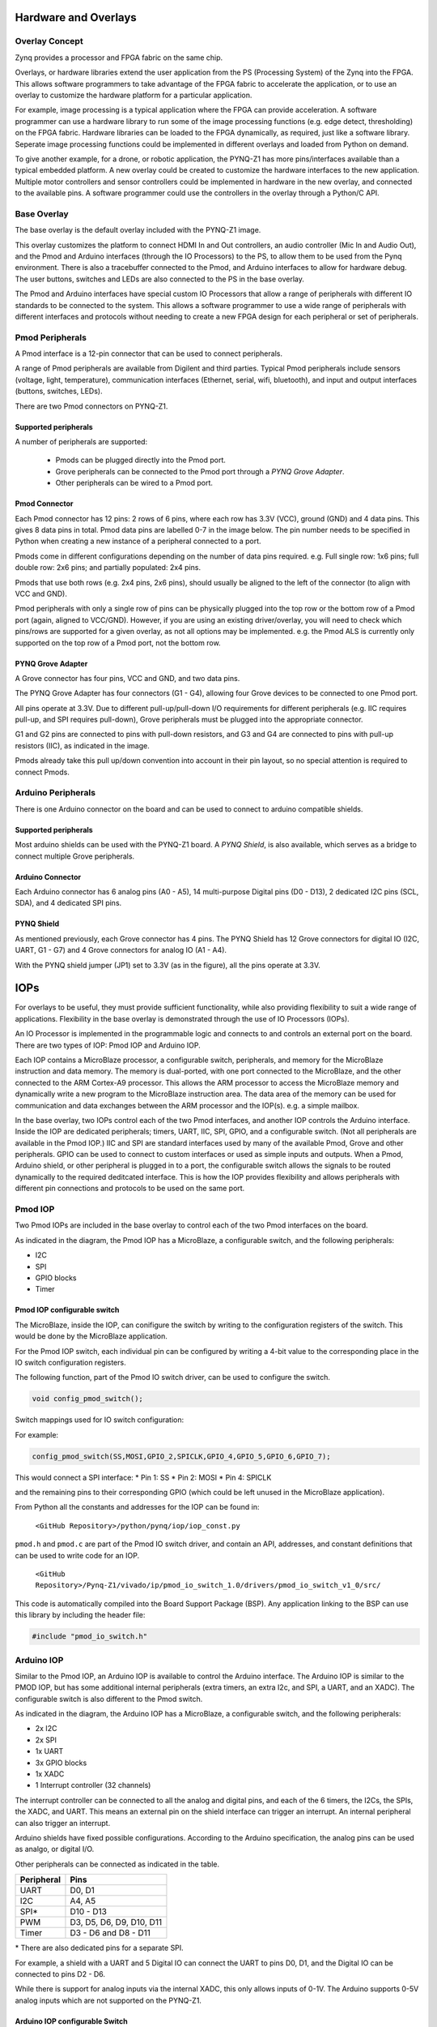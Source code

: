 Hardware and Overlays
========================================

Overlay Concept
-------------------
Zynq provides a processor and FPGA fabric on the same chip. 

Overlays, or hardware libraries extend the user application from the PS (Processing System) of the Zynq into the FPGA. This allows software programmers to take advantage of the FPGA fabric to accelerate the application, or to use an overlay to customize the hardware platform for a particular application.

For example, image processing is a typical application where the FPGA can provide acceleration. A software programmer can use a hardware library to run some of the image processing functions (e.g. edge detect, thresholding) on the FPGA fabric. 
Hardware libraries can be loaded to the FPGA dynamically, as required, just like a software library.
Seperate image processing functions could be implemented in different overlays and loaded from Python on demand.
 
To give another example, for a drone, or robotic application, the PYNQ-Z1 has more pins/interfaces available than a typical embedded platform.
A new overlay could be created to customize the hardware interfaces to the new application. 
Multiple motor controllers and sensor controllers could be implemented in hardware in the new overlay, and connected to the available pins. A software programmer could use the controllers in the overlay  through a Python/C API.   

Base Overlay
---------------
The base overlay is the default overlay included with the PYNQ-Z1 image. 

This overlay customizes the platform to connect HDMI In and Out controllers,  an audio controller (Mic In and Audio Out), and the Pmod and Arduino interfaces (through the IO Processors) to the PS, to allow them to be used from the Pynq environment. There is also a tracebuffer connected to the Pmod, and Arduino interfaces to allow for hardware debug. The user buttons, switches and LEDs are also connected to the PS in the base overlay. 


.. image:: ./images/pynqz1_base_overlay.png
   :align: center

The Pmod and Arduino interfaces have special custom IO Processors  that allow a range of peripherals with different IO standards to be connected to the system. This allows a software programmer to use a wide range of peripherals with different interfaces and protocols without needing to create a new FPGA design for each peripheral or set of peripherals.



Pmod Peripherals
-----------------
A Pmod interface is a 12-pin connector that can be used to connect peripherals. 

A range of Pmod peripherals are available from Digilent and third parties. Typical Pmod peripherals include sensors (voltage, light, temperature), communication interfaces (Ethernet, serial, wifi, bluetooth), and input and output interfaces (buttons, switches, LEDs).

There are two Pmod connectors on PYNQ-Z1.

.. image:: ./images/pynqz1_pmod_interface.jpg
   :align: center

Supported peripherals
^^^^^^^^^^^^^^^^^^^^^^^^^^^

A number of peripherals are supported: 

 * Pmods can be plugged directly into the Pmod port. 
 * Grove peripherals can be connected to the Pmod port through a *PYNQ Grove Adapter*.
 * Other peripherals can be wired to a Pmod port.

Pmod Connector
^^^^^^^^^^^^^^^^^^^^^^^^^^^
Each Pmod connector has 12 pins: 2 rows of 6 pins, where each row has 3.3V (VCC), ground (GND) and 4 data pins. This gives 8 data pins in total. Pmod data pins are labelled 0-7 in the image below. The pin number needs to be specified in Python when creating a new instance of a peripheral connected to a port.  

.. image:: images/pmod_closeup.JPG
   :align: center

Pmods come in different configurations depending on the number of data pins required. e.g. Full single row: 1x6 pins; full double row: 2x6 pins; and partially populated: 2x4 pins. 

.. image:: images/pmod_pins.png
   :align: center

Pmods that use both rows (e.g. 2x4 pins, 2x6 pins), should usually be aligned to the left of the connector (to align with VCC and GND).

.. image:: images/pmod_tmp2_8pin.JPG

Pmod peripherals with only a single row of pins can be physically plugged into the top row or the bottom row of a Pmod port (again, aligned to VCC/GND). However, if you are using an existing driver/overlay, you will need to check which pins/rows are supported for a given overlay, as not all options may be implemented. e.g. the Pmod ALS is currently only supported on the top row of a Pmod port, not the bottom row.  

PYNQ Grove Adapter
^^^^^^^^^^^^^^^^^^^^^^^^^^^^^^^^^^^^

A Grove connector has four pins, VCC and GND, and two data pins.

The PYNQ Grove Adapter has four connectors (G1 - G4), allowing four Grove devices to be connected to one Pmod port. 

.. image:: ./images/pmod_grove_adapter.jpg
   :align: center

All pins operate at 3.3V. Due to different pull-up/pull-down I/O requirements for different peripherals (e.g. IIC requires pull-up, and SPI requires pull-down), Grove peripherals must be plugged into the appropriate connector.

G1 and G2 pins are connected to pins with pull-down resistors, and G3 and G4 are connected to pins with pull-up resistors (IIC), as indicated in the image. 

.. image:: ./images/adapter_mapping.JPG
   :align: center

Pmods already take this pull up/down convention into account in their pin layout, so no special attention is required to connect Pmods. 
   
Arduino Peripherals
--------------------

There is one Arduino connector on the board and can be used to connect to arduino compatible shields. 

.. image:: ./images/pynqz1_arduino_interface.jpg
   :align: center

Supported peripherals
^^^^^^^^^^^^^^^^^^^^^^^^^^^

Most arduino shields can be used with the PYNQ-Z1 board. A *PYNQ Shield*, is also available, which serves as a bridge to connect multiple Grove peripherals. 

Arduino Connector
^^^^^^^^^^^^^^^^^^^^^^^^^^^
Each Arduino connector has 6 analog pins (A0 - A5), 14 multi-purpose Digital pins (D0 - D13), 2 dedicated I2C pins (SCL, SDA), and 4 dedicated SPI pins. 

.. image:: images/arduino_closeup.JPG

PYNQ Shield
^^^^^^^^^^^^^^^^^^^^^^^^^^^^^^^^^^^^
As mentioned previously, each Grove connector has 4 pins. The PYNQ Shield has 12 Grove connectors for digital IO (I2C, UART, G1 - G7) and 4 Grove connectors for analog IO (A1 - A4).

.. image:: ./images/arduino_shield.jpg
   :align: center

With the PYNQ shield jumper (JP1) set to 3.3V (as in the figure), all the pins operate at 3.3V. 

IOPs
==============
For overlays to be useful, they must provide sufficient functionality, while also providing flexibility to suit a wide range of applications. Flexibility in the base overlay is demonstrated through the use of IO Processors (IOPs). 

An IO Processor is implemented in the programmable logic and connects to and controls an external port on the board. There are two types of IOP: Pmod IOP and Arduino IOP. 

Each IOP contains a MicroBlaze processor, a configurable switch, peripherals, and memory for the MicroBlaze instruction and data memory. The memory is dual-ported, with one port connected to the MicroBlaze, and the other connected to the ARM Cortex-A9 processor. This allows the ARM processor to access the MicroBlaze memory and dynamically write a new program to the MicroBlaze instruction area. The data area of the memory can be used for communication and data exchanges between the ARM processor and the IOP(s). e.g. a simple mailbox. 

In the base overlay, two IOPs control each of the two Pmod interfaces, and another IOP controls the Arduino interface. Inside the IOP are dedicated peripherals; timers, UART, IIC, SPI, GPIO, and a configurable switch. (Not all peripherals are available in the Pmod IOP.) IIC and SPI are standard interfaces used by many of the available Pmod, Grove and other peripherals. GPIO can be used to connect to custom interfaces or used as simple inputs and outputs. When a Pmod, Arduino shield, or other peripheral is plugged in to a port, the configurable switch allows the signals to be routed dynamically to the required deditcated interface. This is how the IOP provides flexibility and allows peripherals with different pin connections and protocols to be used on the same port. 

Pmod IOP
------------------

Two Pmod IOPs are included in the base overlay to control each of the two Pmod interfaces on the board. 

.. image:: ./images/pmod_iop.jpg
   :align: center
   
As indicated in the diagram, the Pmod IOP has a MicroBlaze, a configurable switch, and the following peripherals: 

* I2C
* SPI
* GPIO blocks
* Timer


Pmod IOP configurable switch
^^^^^^^^^^^^^^^^^^^^^^^^^^^^^

The MicroBlaze, inside the IOP, can conifigure the switch by writing to the configuration registers of the switch. This would be done by the MicroBlaze application.

For the Pmod IOP switch, each individual pin can be configured by writing a 4-bit value to the corresponding place in the IO switch configuration registers. 

The following function, part of the Pmod IO switch driver, can be used to configure the switch. 

.. code-block:: c

   void config_pmod_switch();



Switch mappings used for IO switch configuration:


For example: 

.. code-block:: c

   config_pmod_switch(SS,MOSI,GPIO_2,SPICLK,GPIO_4,GPIO_5,GPIO_6,GPIO_7);
   
This would connect a SPI interface:
* Pin 1: SS
* Pin 2: MOSI
* Pin 4: SPICLK

and the remaining pins to their corresponding GPIO (which could be left unused in the MicroBlaze application). 

From Python all the constants and addresses for the IOP can be found in:

    ``<GitHub Repository>/python/pynq/iop/iop_const.py``

``pmod.h`` and ``pmod.c`` are part of the Pmod IO switch driver, and contain an API, addresses, and constant definitions that can be used to write code for an IOP.

   ``<GitHub Repository>/Pynq-Z1/vivado/ip/pmod_io_switch_1.0/drivers/pmod_io_switch_v1_0/src/``

This code is automatically compiled into the Board Support Package (BSP). Any application linking to the BSP can use this library by including the header file:

.. code-block:: c

   #include "pmod_io_switch.h"



Arduino IOP
---------------------------

Similar to the Pmod IOP, an Arduino IOP is available to control the Arduino interface. The Arduino IOP is similar to the PMOD IOP, but has some additional internal peripherals (extra timers, an extra I2c, and SPI, a UART, and an XADC). The configurable switch is also different to the Pmod switch. 

.. image:: ./images/arduino_iop.jpg
   :align: center
   
As indicated in the diagram, the Arduino IOP has a MicroBlaze, a configurable switch, and the following peripherals: 

* 2x I2C
* 2x SPI
* 1x UART
* 3x GPIO blocks
* 1x XADC
* 1 Interrupt controller (32 channels)
   
The interrupt controller can be connected to all the analog and digital pins, and each of the 6 timers, the I2Cs, the SPIs, the XADC, and UART. This means an external pin on the shield interface can trigger an interrupt. An internal peripheral can also trigger an interrupt.  

Arduino shields have fixed possible configurations.  According to the Arduino specification, the analog pins can be used as analgo, or digital I/O. 

Other peripherals can be connected as indicated in the table. 

==========   =========================
Peripheral   Pins
==========   =========================
UART         D0, D1
I2C          A4, A5
SPI*         D10 - D13
PWM          D3, D5, D6, D9, D10, D11
Timer        D3 - D6 and D8 - D11
==========   =========================

\* There are also dedicated pins for a separate SPI. 

For example, a shield with a UART and 5 Digital IO can connect the UART to pins D0, D1, and the Digital IO can be connected to pins D2 - D6.

While there is support for analog inputs via the internal XADC, this only allows inputs of 0-1V. The Arduino supports 0-5V analog inputs which are not supported on the PYNQ-Z1.


Arduino IOP configurable Switch
^^^^^^^^^^^^^^^^^^^^^^^^^^^^^^^^^

The switch can be configured by writing to its configuration registers. 

The dedicated SPI pins are always connected to one of the SPI controllers. 

The analog and digital pins can be configured by writing a 4-bit value to the corresponding place in the IO switch configuration registers, similar to the Pmod switch.  

The following function, part of the Arduino IO switch driver, can be used to configure the switch. 

.. code-block:: c

   void config_arduino_switch();



Switch mappings used for IO switch configuration:

========  =======  =======   =========  ======  =======  ==================  ========  =======  ==============

Pin Name  A/D IO   A_INT     Interrupt  UART    PWM      Timer               SPI       IIC      Input Capture

========  =======  =======   =========  ======  =======  ==================  ========  =======  ==============
A0        A_GPIO   A_INT                                   
A1        A_GPIO   A_INT                                   
A2        A_GPIO   A_INT                                   
A3        A_GPIO   A_INT                                   
A4        A_GPIO   A_INT                                                               IIC
A5        A_GPIO   A_INT                                                               IIC
D0        D_GPIO             D_INT      D_UART
D1        D_GPIO             D_INT      D_UART
D2        D_GPIO             D_INT                              
D3        D_GPIO             D_INT              D_PWM0   D_TIMER (Timer0)                       IC (Timer0)
D4        D_GPIO             D_INT                       D_TIMER (Timer0_6)               
D5        D_GPIO             D_INT              D_PWM1   D_TIMER (Timer1)                       IC (Timer1)
D6        D_GPIO             D_INT              D_PWM2   D_TIMER (Timer2)                       IC (Timer2)
D7        D_GPIO             D_INT                              
D8        D_GPIO             D_INT                       D_TIMER (Timer1_7)                     Input Capture
D9        D_GPIO             D_INT              D_PWM3   D_TIMER (Timer3)                       IC (Timer3)
D10       D_GPIO             D_INT              D_PWM4   D_TIMER (Timer4)    D_SS               IC (Timer4)
D11       D_GPIO             D_INT              D_PWM5   D_TIMER (Timer5)    D_MOSI             IC (Timer5)
D12       D_GPIO             D_INT                                           D_MISO          
D13       D_GPIO             D_INT                                           D_SPICLK          

========  =======  =======   =========  ======  =======  ==================  ========  =======  ==============

For example, to connect the UART to D0 and D1, write D_UART to the configuration register for D0 and D1. 

.. code-block:: c

	config_arduino_switch(A_GPIO, A_GPIO, A_GPIO, A_GPIO, A_GPIO, A_GPIO,
			      D_UART, D_UART, D_GPIO, D_GPIO, D_GPIO,
			      D_GPIO, D_GPIO, D_GPIO, D_GPIO,
			      D_GPIO, D_GPIO, D_GPIO, D_GPIO);

From Python all the constants and addresses for the IOP can be found in:

    ``<Pynq GitHub Repository>/python/pynq/iop/iop_const.py``

``arduino.h`` and ``arduino.c`` are part of the Arduino IO switch driver, and contain an API, addresses, and constant definitions that can be used to write code for an IOP.

   ``<GitHub Repository>/Pynq-Z1/vivado/ip/arduino_io_switch_1.0/drivers/arduino_io_switch_v1_0/src/``

This code this automatically compiled into the Board Support Package (BSP). Any application linking to the BSP can use this library by including the header file:

.. code-block:: c

   #include "arduino_io_switch.h"


   
   
